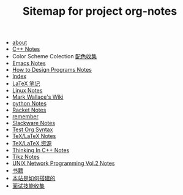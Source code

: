 #+TITLE: Sitemap for project org-notes

- [[file:about.org][about]]
- [[file:C++_Notes.org][C++ Notes]]
- Color Scheme Colection [[file:color_schemes.org][配色收集]]
- [[file:emacs_notes.org][Emacs Notes]]
- [[file:htdp.org][How to Design Programs Notes]]
- [[file:theindex.org][Index]]
- [[file:latex_notes.org][LaTeX 笔记]]
- [[file:linux_notes.org][Linux Notes]]
- [[file:index.org][Mark Wallace's Wiki]]
- [[file:python_notes.org][python Notes]]
- [[file:racket_notes.org][Racket Notes]]
- [[file:remember.org][remember]]
- [[file:slackware_notes.org][Slackware Notes]]
- [[file:test_org.org][Test Org Syntax]]
- [[file:tex_notes.org][TeX/LaTeX Notes]]
- [[file:tex_resources.org][TeX/LaTeX 资源]]
- [[file:Thinking_In_Cpp.org][Thinking In C++ Notes]]
- [[file:tikz.org][Tikz Notes]]
- [[file:Unix_Network_Programming_v2.org][UNIX Network Programming Vol.2 Notes]]
- [[file:Books.org][书籍]]
- [[file:how_wiki_is_built.org][本站是如何搭建的]]
- [[file:interview.org][面试技能收集]]
